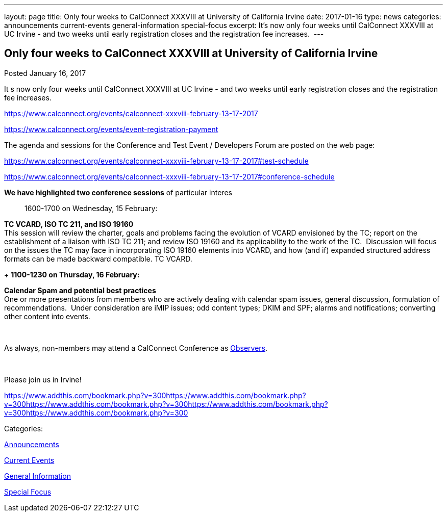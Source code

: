 ---
layout: page
title: Only four weeks to CalConnect XXXVIII at University of California Irvine
date: 2017-01-16
type: news
categories: announcements current-events general-information special-focus
excerpt: It’s now only four weeks until CalConnect XXXVIII at UC Irvine - and two weeks until early registration closes and the registration fee increases. 
---

== Only four weeks to CalConnect XXXVIII at University of California Irvine

[[node-429]]
Posted January 16, 2017 

It s now only four weeks until CalConnect XXXVIII at UC Irvine - and two weeks until early registration closes and the registration fee increases.&nbsp;

https://www.calconnect.org/events/calconnect-xxxviii-february-13-17-2017

https://www.calconnect.org/events/event-registration-payment

The agenda and sessions for the Conference and Test Event / Developers  Forum are posted on the web page:

https://www.calconnect.org/events/calconnect-xxxviii-february-13-17-2017#test-schedule

https://www.calconnect.org/events/calconnect-xxxviii-february-13-17-2017#conference-schedule

*We have highlighted two conference sessions* of particular interes::

1600-1700 on Wednesday, 15 February:

*TC VCARD, ISO TC 211, and ISO 19160* +
 This session will review the charter, goals and problems facing the evolution of VCARD envisioned by the TC; report on the establishment of a liaison with ISO TC 211; and review ISO 19160 and its applicability to the work of the TC.&nbsp; Discussion will focus on the issues the TC may face in incorporating ISO 19160 elements into VCARD, and how (and if) expanded structured address formats can be made backward compatible. TC VCARD.

+
*1100-1230 on Thursday, 16 February:*

*Calendar Spam and potential best practices* +
 One or more presentations from members who are actively dealing with calendar spam issues, general discussion, formulation of recommendations.&nbsp; Under consideration are iMIP issues; odd content types; DKIM and SPF; alarms and notifications; converting other content into events.

&nbsp;

As always, non-members may attend a CalConnect Conference as https://www.calconnect.org/events/events-activities/observers[Observers].

&nbsp;

Please join us in Irvine!

https://www.addthis.com/bookmark.php?v=300https://www.addthis.com/bookmark.php?v=300https://www.addthis.com/bookmark.php?v=300https://www.addthis.com/bookmark.php?v=300https://www.addthis.com/bookmark.php?v=300

Categories:&nbsp;

link:/news/announcements[Announcements]

link:/news/current-events[Current Events]

link:/news/general-information[General Information]

link:/news/special-focus[Special Focus]

